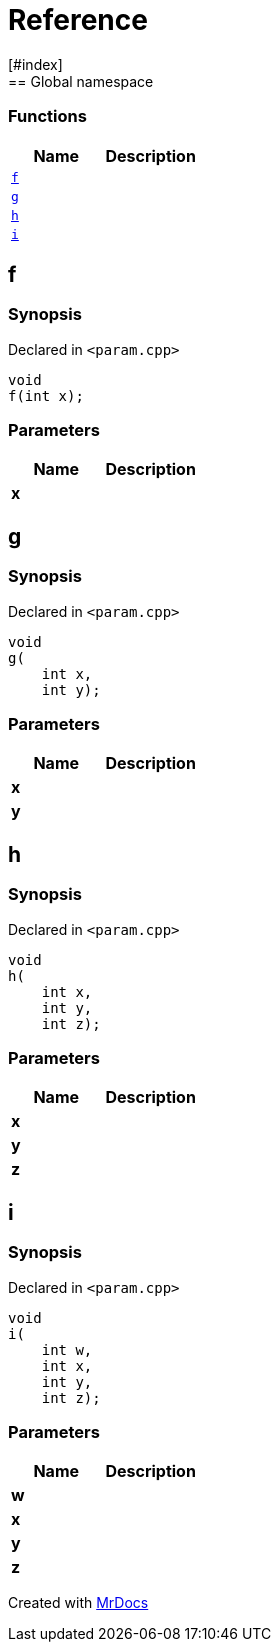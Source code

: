 = Reference
:mrdocs:
[#index]
== Global namespace

=== Functions
[cols=2]
|===
| Name | Description 

| <<#f,`f`>> 
| 
    
| <<#g,`g`>> 
| 
    
| <<#h,`h`>> 
| 
    
| <<#i,`i`>> 
| 
    
|===

[#f]
== f



=== Synopsis

Declared in `<pass:[param.cpp]>`

[source,cpp,subs="verbatim,macros,-callouts"]
----
void
f(int x);
----





=== Parameters

|===
| Name | Description 

| *x*
| 
|===




[#g]
== g



=== Synopsis

Declared in `<pass:[param.cpp]>`

[source,cpp,subs="verbatim,macros,-callouts"]
----
void
g(
    int x,
    int y);
----





=== Parameters

|===
| Name | Description 

| *x*
| 
| *y*
| 
|===




[#h]
== h



=== Synopsis

Declared in `<pass:[param.cpp]>`

[source,cpp,subs="verbatim,macros,-callouts"]
----
void
h(
    int x,
    int y,
    int z);
----





=== Parameters

|===
| Name | Description 

| *x*
| 
| *y*
| 
| *z*
| 
|===




[#i]
== i



=== Synopsis

Declared in `<pass:[param.cpp]>`

[source,cpp,subs="verbatim,macros,-callouts"]
----
void
i(
    int w,
    int x,
    int y,
    int z);
----





=== Parameters

|===
| Name | Description 

| *w*
| 
| *x*
| 
| *y*
| 
| *z*
| 
|===






[.small]#Created with https://www.mrdocs.com[MrDocs]#
